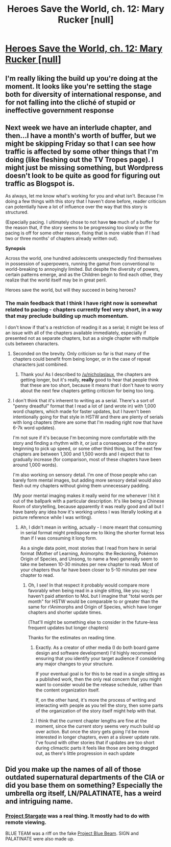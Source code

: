 #+TITLE: Heroes Save the World, ch. 12: Mary Rucker [null]

* [[https://heroessavetheworld.wordpress.com/2016/10/14/big-change-ch-12-mary-rucker-null/][Heroes Save the World, ch. 12: Mary Rucker [null]]]
:PROPERTIES:
:Author: callmebrotherg
:Score: 10
:DateUnix: 1476424977.0
:DateShort: 2016-Oct-14
:END:

** I'm really liking the build up you're doing at the moment. It looks like you're setting the stage both for diversity of international response, and for not falling into the cliché of stupid or ineffective government response
:PROPERTIES:
:Author: Zephyr1011
:Score: 7
:DateUnix: 1476446098.0
:DateShort: 2016-Oct-14
:END:


** Next week we have an interlude chapter, and then...I have a month's worth of buffer, but we might be skipping Friday so that I can see how traffic is affected by some other things that I'm doing (like fleshing out the TV Tropes page). I might just be missing something, but Wordpress doesn't look to be quite as good for figuring out traffic as Blogspot is.

As always, let me know what's working for you and what isn't. Because I'm doing a few things with this story that I haven't done before, reader criticism can potentially have a lot of influence over the way that this story is structured.

(Especially pacing. I ultimately chose to not have *too* much of a buffer for the reason that, if the story seems to be progressing too slowly or the pacing is off for some other reason, fixing that is more viable than if I had two or three months' of chapters already written out).

*Synopsis*

Across the world, one hundred adolescents unexpectedly find themselves in possession of superpowers, running the gamut from conventional to world-breaking to annoyingly limited. But despite the diversity of powers, certain patterns emerge, and as the Children begin to find each other, they realize that the world itself may be in great peril.

Heroes save the world, but will they succeed in being heroes?
:PROPERTIES:
:Author: callmebrotherg
:Score: 3
:DateUnix: 1476425816.0
:DateShort: 2016-Oct-14
:END:

*** The main feedback that I think I have right now is somewhat related to pacing - chapters currently feel very short, in a way that may preclude building up much momentum.

I don't know if that's a restriction of reading it as a serial; it might be less of an issue with all of the chapters available immediately, especially if presented not as separate chapters, but as a single chapter with multiple cuts between characters.
:PROPERTIES:
:Author: nicholaslaux
:Score: 2
:DateUnix: 1476451785.0
:DateShort: 2016-Oct-14
:END:

**** Seconded on the brevity. Only criticism so far is that many of the chapters could benefit from being longer, or in the case of repeat characters just combined.
:PROPERTIES:
:Author: Garudian
:Score: 4
:DateUnix: 1476459734.0
:DateShort: 2016-Oct-14
:END:

***** Thank you! As I described to [[/u/nicholaslaux]], the chapters are getting longer, but it's really, *really* good to hear that people think that these are too short, because it means that I don't have to worry about the next few chapters getting criticism for being too long.
:PROPERTIES:
:Author: callmebrotherg
:Score: 3
:DateUnix: 1476467031.0
:DateShort: 2016-Oct-14
:END:


**** I don't think that it's inherent to writing as a serial. There's a sort of "penny dreadful" format that I read a lot of (and wrote in) with 1,000 word chapters, which made for faster updates, but I haven't been intentionally going for that style in HSTW and there are plenty of serials with long chapters (there are some that I'm reading right now that have 6-7k word updates).

I'm not sure if it's because I'm becoming more comfortable with the story and finding a rhythm with it, or just a consequence of the story beginning to pick up speed, or some other third thing, but the next few chapters are between 1,300 and 1,500 words and I expect that to gradually increase (for comparison, most of these chapters have been around 1,000 words).

I'm also working on sensory detail. I'm one of those people who can barely form mental images, but adding more sensory detail would also flesh out my chapters without giving them unnecessary padding.

(My poor mental imaging makes it really weird for me whenever I hit it out of the ballpark with a particular description. It's like being a Chinese Room of storytelling, because apparently it was really good and all but I have barely any idea how it's working unless I was literally looking at a picture reference while I was writing).
:PROPERTIES:
:Author: callmebrotherg
:Score: 2
:DateUnix: 1476466889.0
:DateShort: 2016-Oct-14
:END:

***** Ah, I didn't mean in writing, actually - I more meant that consuming in serial format might predispose me to liking the shorter format less than if I was consuming it long form.

As a single data point, most stories that I read from here in serial format (Mother of Learning, Animorphs: the Reckoning, Pokémon Origin of Species, and Unsong, to name a few) generally seem to take me between 10-30 minutes per new chapter to read. Most of your chapters thus far have been closer to 5-10 minutes per new chapter to read.
:PROPERTIES:
:Author: nicholaslaux
:Score: 1
:DateUnix: 1476470033.0
:DateShort: 2016-Oct-14
:END:

****** Oh, I see! In that respect it probably would compare more favorably when being read in a single sitting, like you say; I haven't paid attention to MoL but I imagine that "total words per month" for HSTW would be comparable to or greater than the same for r!Animorphs and Origin of Species, which have longer chapters and shorter update times.

(That'll might be something else to consider in the future--less frequent updates but longer chapters)

Thanks for the estimates on reading time.
:PROPERTIES:
:Author: callmebrotherg
:Score: 2
:DateUnix: 1476471307.0
:DateShort: 2016-Oct-14
:END:

******* Exactly. As a creator of other media (I do both board game design and software development) I'd highly recommend ensuring that you identify your target audience if considering any major changes to your structure.

If your eventual goal is for this to be read in a single sitting as a published work, then the only real concern that you might want to consider would be the release schedule, rather than the content organization itself.

If, on the other hand, it's more the process of writing and interacting with people as you tell the story, then some parts of the organization of the story itself might help with that.
:PROPERTIES:
:Author: nicholaslaux
:Score: 5
:DateUnix: 1476473890.0
:DateShort: 2016-Oct-14
:END:


******* I think that the current chapter lengths are fine at the moment, since the current story seems very much build up over action. But once the story gets going I'd be more interested in longer chapters, even at a slower update rate. I've found with other stories that if updates are too short during climactic parts it feels like those are being dragged out, as there's little progression in each update
:PROPERTIES:
:Author: Zephyr1011
:Score: 1
:DateUnix: 1476554833.0
:DateShort: 2016-Oct-15
:END:


** Did you make up the names of all of those outdated supernatural departments of the CIA or did you base them on something? Especially the umbrella org itself, LN/PALATINATE, has a weird and intriguing name.
:PROPERTIES:
:Author: Bowbreaker
:Score: 1
:DateUnix: 1480985545.0
:DateShort: 2016-Dec-06
:END:

*** [[https://www.wikiwand.com/en/Stargate_Project][Project Stargate]] was a real thing. It mostly had to do with remote viewing.

BLUE TEAM was a riff on the fake [[http://rationalwiki.org/wiki/Project_Blue_Beam][Project Blue Beam]]. SIGN and PALATINATE were also made up.
:PROPERTIES:
:Author: callmebrotherg
:Score: 1
:DateUnix: 1480991224.0
:DateShort: 2016-Dec-06
:END:
